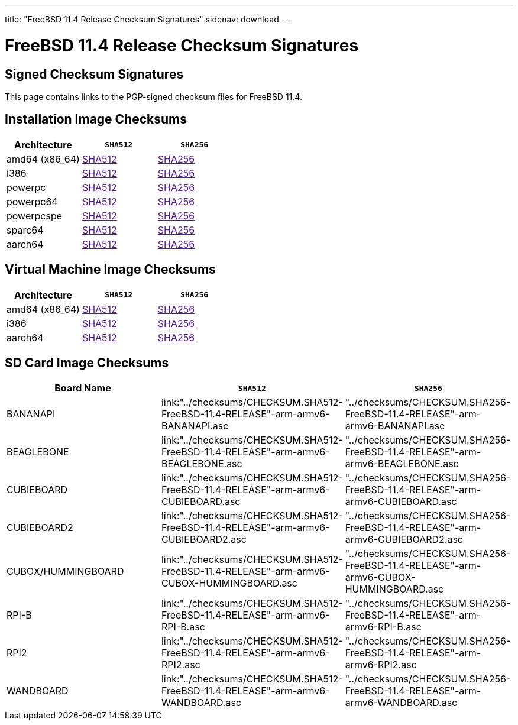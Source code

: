 ---
title: "FreeBSD 11.4 Release Checksum Signatures"
sidenav: download
---

:localRel: 11.4
:localBranchName: "RELEASE"
:localBranchStable: "stable/11"
:localBranchReleng: "releng/11.4"
:localRelSha256: "../checksums/CHECKSUM.SHA256-FreeBSD-11.4-RELEASE"
:localRelSha512: "../checksums/CHECKSUM.SHA512-FreeBSD-11.4-RELEASE"

= FreeBSD {localRel} Release Checksum Signatures

== Signed Checksum Signatures

This page contains links to the PGP-signed checksum files for FreeBSD {localRel}.

== Installation Image Checksums

[.tblbasic]
[.tblwide]
[cols=",,",options="header",]
|===
|Architecture |`SHA512` |`SHA256`
|amd64 (x86_64) |link:{localRelSha512}-amd64.asc[SHA512] |link:{localRelSha256}-amd64.asc[SHA256]
|i386 |link:{localRelSha512}-i386.asc[SHA512] |link:{localRelSha256}-i386.asc[SHA256]
|powerpc |link:{localRelSha512}-powerpc.asc[SHA512] |link:{localRelSha256}-powerpc.asc[SHA256]
|powerpc64 |link:{localRelSha512}-powerpc-powerpc64.asc[SHA512] |link:{localRelSha256}-powerpc-powerpc64.asc[SHA256]
|powerpcspe |link:{localRelSha512}-powerpc-powerpcspe.asc[SHA512] |link:{localRelSha256}-powerpc-powerpcspe.asc[SHA256]
|sparc64 |link:{localRelSha512}-sparc64.asc[SHA512] |link:{localRelSha256}-sparc64.asc[SHA256]
|aarch64 |link:{localRelSha512}-arm64-aarch64.asc[SHA512] |link:{localRelSha256}-arm64-aarch64.asc[SHA256]
|===

== Virtual Machine Image Checksums

[.tblbasic]
[.tblwide]
[cols=",,",options="header",]
|===
|Architecture |`SHA512` |`SHA256`
|amd64 (x86_64) |link:{localRelSha512}-amd64-vm.asc[SHA512] |link:{localRelSha256}-amd64-vm.asc[SHA256]
|i386 |link:{localRelSha512}-i386-vm.asc[SHA512] |link:{localRelSha256}-i386-vm.asc[SHA256]
|aarch64 |link:{localRelSha512}-arm64-aarch64-vm.asc[SHA512] |link:{localRelSha256}-arm64-aarch64-vm.asc[SHA256]
|===

== SD Card Image Checksums

[.tblbasic]
[.tblwide]
[cols=",,",options="header",]
|===
|Board Name |`SHA512` |`SHA256`
|BANANAPI |link:{localRelSha512}-arm-armv6-BANANAPI.asc |{localRelSha256}-arm-armv6-BANANAPI.asc
|BEAGLEBONE |link:{localRelSha512}-arm-armv6-BEAGLEBONE.asc |{localRelSha256}-arm-armv6-BEAGLEBONE.asc
|CUBIEBOARD |link:{localRelSha512}-arm-armv6-CUBIEBOARD.asc |{localRelSha256}-arm-armv6-CUBIEBOARD.asc
|CUBIEBOARD2 |link:{localRelSha512}-arm-armv6-CUBIEBOARD2.asc |{localRelSha256}-arm-armv6-CUBIEBOARD2.asc
|CUBOX/HUMMINGBOARD |link:{localRelSha512}-arm-armv6-CUBOX-HUMMINGBOARD.asc |{localRelSha256}-arm-armv6-CUBOX-HUMMINGBOARD.asc
//|PANDABOARD |link:{localRelSha512}-arm-armv6-PANDABOARD.asc |{localRelSha256}-arm-armv6-PANDABOARD.asc
|RPI-B |link:{localRelSha512}-arm-armv6-RPI-B.asc |{localRelSha256}-arm-armv6-RPI-B.asc
|RPI2 |link:{localRelSha512}-arm-armv6-RPI2.asc |{localRelSha256}-arm-armv6-RPI2.asc
|WANDBOARD |link:{localRelSha512}-arm-armv6-WANDBOARD.asc |{localRelSha256}-arm-armv6-WANDBOARD.asc
|===
